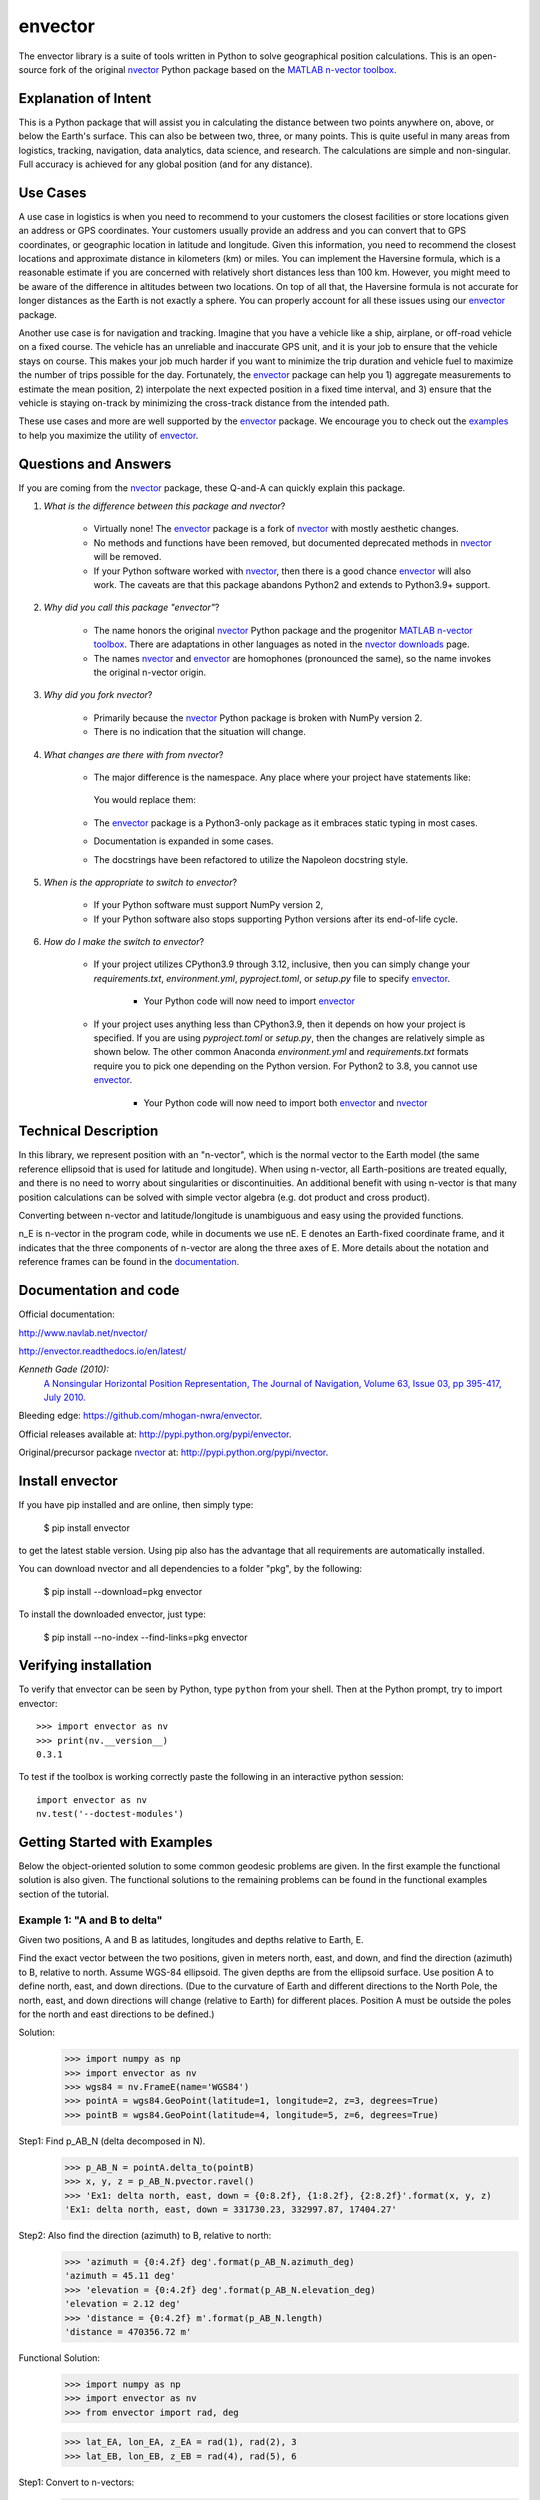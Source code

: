 ========
envector
========


    |pkg_img| |docs_img| |versions_img| |test_img| |downloads_img|


The envector library is a suite of tools written in Python to solve geographical position calculations. This is
an open-source fork of the original nvector_ Python package based on the `MATLAB n-vector toolbox`_.

Explanation of Intent
=====================

This is a Python package that will assist you in calculating the distance between two points anywhere on, above, or
below the Earth's surface. This can also be between two, three, or many points. This is quite useful in many areas from
logistics, tracking, navigation, data analytics, data science, and research. The calculations are simple and
non-singular. Full accuracy is achieved for any global position (and for any distance).

Use Cases
=========

A use case in logistics is when you need to recommend to your customers the closest facilities or store
locations given an address or GPS coordinates. Your customers usually provide an address and you can convert that to GPS
coordinates, or geographic location in latitude and longitude. Given this information, you need to recommend the closest
locations and approximate distance in kilometers (km) or miles. You can implement the Haversine formula, which is a
reasonable estimate if you are concerned with relatively short distances less than 100 km. However, you might meed to be
aware of the difference in altitudes between two locations. On top of all that, the Haversine formula is not accurate
for longer distances as the Earth is not exactly a sphere. You can properly account for all these issues using our
envector_ package.

Another use case is for navigation and tracking. Imagine that you
have a vehicle like a ship, airplane, or off-road vehicle on a fixed course. The vehicle has an unreliable and
inaccurate GPS unit, and it is your job to ensure that the vehicle stays on course. This makes your job much harder if
you want to minimize the trip duration and vehicle fuel to maximize the number of trips possible for the day.
Fortunately, the envector_ package can help you 1) aggregate measurements to estimate the mean position, 2) interpolate
the next expected position in a fixed time interval, and 3) ensure that the vehicle is staying on-track by minimizing
the cross-track distance from the intended path.

These use cases and more are well supported by the envector_ package. We encourage you to check out the
examples_ to help you maximize the utility of envector_.

Questions and Answers
=====================

If you are coming from the nvector_ package, these Q-and-A can quickly explain this package.

1. *What is the difference between this package and nvector*?

    * Virtually none! The envector_ package is a fork of nvector_ with mostly aesthetic changes.
    * No methods and functions have been removed, but documented deprecated methods in nvector_ will be removed.
    * If your Python software worked with nvector_, then there is a good chance envector_ will also work. The caveats
      are that this package abandons Python2 and extends to Python3.9+ support.

2. *Why did you call this package "envector"*?

    * The name honors the original nvector_ Python package and the progenitor `MATLAB n-vector toolbox`_. There are
      adaptations in other languages as noted in the `nvector downloads`_ page.
    * The names nvector_ and envector_ are homophones (pronounced the same), so the name invokes the original n-vector
      origin.

3. *Why did you fork nvector*?

    * Primarily because the nvector_ Python package is broken with NumPy version 2.
    * There is no indication that the situation will change.

4. *What changes are there with from nvector*?

    * The major difference is the namespace. Any place where your project have statements like:

       .. code-block:: python
            :caption: Importing the nvector package

            import nvector as nv
            from nvector import GeoPoint

      You would replace them:

        .. code-block:: python
            :caption: Importing the envector package instead

            import envector as nv
            from envector import GeoPoint

    * The envector_ package is a Python3-only package as it embraces static typing in most cases.
    * Documentation is expanded in some cases.
    * The docstrings have been refactored to utilize the Napoleon docstring style.

5. *When is the appropriate to switch to envector*?

    * If your Python software must support NumPy version 2,
    * If your Python software also stops supporting Python versions after its end-of-life cycle.

6. *How do I make the switch to envector*?

    * If your project utilizes CPython3.9 through 3.12, inclusive, then you can simply change your `requirements.txt`,
      `environment.yml`, `pyproject.toml`, or `setup.py` file to specify envector_.

        .. code-block:: text
            :caption: `requirements.txt` format

            envector>=0

        .. code-block:: yaml
            :caption: Anaconda `environment.yml` format

            - pip:
              - envector>=0

        .. code-block:: toml
            :caption: `pyproject.toml` format

            # PEP 508 compliant
            [project]
            dependencies = [
                "envector>=0"
            ]

            # Poetry (not PEP 508 compliant)
            [tool.poetry.dependencies]
            envector = ">=0"

        .. code-block:: python
            :caption: `setup.py` format

            install_requires=['envector>=0',
                              ...
                              ]

        * Your Python code will now need to import envector_

            .. code-block:: python
                :caption: Importing envector into your module

                    import envector as nv

    * If your project uses anything less than CPython3.9, then it depends on how your project is specified. If you are
      using `pyproject.toml` or `setup.py`, then the changes are relatively simple as shown below. The other common
      Anaconda `environment.yml` and `requirements.txt` formats require you to pick one depending on the Python
      version. For Python2 to 3.8, you cannot use envector_.

        .. code-block:: toml
            :caption: `pyproject.toml` format to specify both nvector and envector

            # PEP 508 compliant
            [project]
            dependencies = [
                "envector>=0; python_version >= '3.9'",
                "nvector>=0; python_version < '3.9'",
            ]

            # Poetry (not PEP 508 compliant)
            [tool.poetry.dependencies]
            envector = { version = ">=0", python = ">=3.9" }
            nvector = { version = ">=0", python = "<3.9" }

        .. code-block:: python
            :caption: `setup.py` format to specify both nvector and envector

            install_requires=['envector>=0; python_version >= "3.9"',
                              'nvector>=0; python_version < "3.9"',
                              ...
                              ]

        * Your Python code will now need to import both envector_ and nvector_

            .. code-block:: python
                :caption: Code block to import either nvector or envector

                    try:
                        import nvector as nv
                    except (ImportError,):
                        import envector as nv


Technical Description
=====================

In this library, we represent position with an "n-vector",  which
is the normal vector to the Earth model (the same reference ellipsoid that is
used for latitude and longitude). When using n-vector, all Earth-positions are
treated equally, and there is no need to worry about singularities or
discontinuities. An additional benefit with using n-vector is that many
position calculations can be solved with simple vector algebra
(e.g. dot product and cross product).

Converting between n-vector and latitude/longitude is unambiguous and easy
using the provided functions.

n_E is n-vector in the program code, while in documents we use nE. E denotes
an Earth-fixed coordinate frame, and it indicates that the three components of
n-vector are along the three axes of E. More details about the notation and
reference frames can be found in the `documentation. 
<https://www.navlab.net/nvector/#vector_symbols>`_


Documentation and code
======================

Official documentation:

http://www.navlab.net/nvector/

http://envector.readthedocs.io/en/latest/

*Kenneth Gade (2010):*
    `A Nonsingular Horizontal Position Representation,
    The Journal of Navigation, Volume 63, Issue 03, pp 395-417, July 2010.
    <http://www.navlab.net/Publications/A_Nonsingular_Horizontal_Position_Representation.pdf>`_


Bleeding edge: https://github.com/mhogan-nwra/envector.

Official releases available at: http://pypi.python.org/pypi/envector.

Original/precursor package nvector_ at:  http://pypi.python.org/pypi/nvector.


Install envector
================

If you have pip installed and are online, then simply type:

    $ pip install envector

to get the latest stable version. Using pip also has the advantage that all
requirements are automatically installed.

You can download nvector and all dependencies to a folder "pkg", by the following:

   $ pip install --download=pkg envector

To install the downloaded envector, just type:

   $ pip install --no-index --find-links=pkg envector


Verifying installation
======================
To verify that envector can be seen by Python, type ``python`` from your shell.
Then at the Python prompt, try to import envector:

.. parsed-literal::

    >>> import envector as nv
    >>> print(nv.__version__)
    0.3.1


To test if the toolbox is working correctly paste the following in an interactive
python session::

   import envector as nv
   nv.test('--doctest-modules')


.. _examples:

Getting Started with Examples
=============================

Below the object-oriented solution to some common geodesic problems are given.
In the first example the functional solution is also given.
The functional solutions to the remaining problems can be found in
the functional examples section
of the tutorial.


**Example 1: "A and B to delta"**
---------------------------------

.. image:: https://raw.githubusercontent.com/mhogan-nwra/envector/master/docs/tutorials/images/ex1img.png


Given two positions, A and B as latitudes, longitudes and depths relative to
Earth, E.

Find the exact vector between the two positions, given in meters north, east,
and down, and find the direction (azimuth) to B, relative to north.
Assume WGS-84 ellipsoid. The given depths are from the ellipsoid surface.
Use position A to define north, east, and down directions.
(Due to the curvature of Earth and different directions to the North Pole,
the north, east, and down directions will change (relative to Earth) for
different places. Position A must be outside the poles for the north and east
directions to be defined.)

Solution:
    >>> import numpy as np
    >>> import envector as nv
    >>> wgs84 = nv.FrameE(name='WGS84')
    >>> pointA = wgs84.GeoPoint(latitude=1, longitude=2, z=3, degrees=True)
    >>> pointB = wgs84.GeoPoint(latitude=4, longitude=5, z=6, degrees=True)

Step1:  Find p_AB_N (delta decomposed in N).
    >>> p_AB_N = pointA.delta_to(pointB)
    >>> x, y, z = p_AB_N.pvector.ravel()
    >>> 'Ex1: delta north, east, down = {0:8.2f}, {1:8.2f}, {2:8.2f}'.format(x, y, z)
    'Ex1: delta north, east, down = 331730.23, 332997.87, 17404.27'

Step2: Also find the direction (azimuth) to B, relative to north:
    >>> 'azimuth = {0:4.2f} deg'.format(p_AB_N.azimuth_deg)
    'azimuth = 45.11 deg'
    >>> 'elevation = {0:4.2f} deg'.format(p_AB_N.elevation_deg)
    'elevation = 2.12 deg'
    >>> 'distance = {0:4.2f} m'.format(p_AB_N.length)
    'distance = 470356.72 m'

Functional Solution:
    >>> import numpy as np
    >>> import envector as nv
    >>> from envector import rad, deg

    >>> lat_EA, lon_EA, z_EA = rad(1), rad(2), 3
    >>> lat_EB, lon_EB, z_EB = rad(4), rad(5), 6

Step1: Convert to n-vectors:
    >>> n_EA_E = nv.lat_lon2n_E(lat_EA, lon_EA)
    >>> n_EB_E = nv.lat_lon2n_E(lat_EB, lon_EB)

Step2: Find p_AB_E (delta decomposed in E).WGS-84 ellipsoid is default:
    >>> p_AB_E = nv.n_EA_E_and_n_EB_E2p_AB_E(n_EA_E, n_EB_E, z_EA, z_EB)

Step3: Find R_EN for position A:
    >>> R_EN = nv.n_E2R_EN(n_EA_E)

Step4: Find p_AB_N (delta decomposed in N).
    >>> p_AB_N = np.dot(R_EN.T, p_AB_E).ravel()
    >>> x, y, z = p_AB_N
    >>> 'Ex1: delta north, east, down = {0:8.2f}, {1:8.2f}, {2:8.2f}'.format(x, y, z)
    'Ex1: delta north, east, down = 331730.23, 332997.87, 17404.27'

Step5: Also find the direction (azimuth) to B, relative to north:
    >>> azimuth = np.arctan2(y, x)
    >>> 'azimuth = {0:4.2f} deg'.format(deg(azimuth))
    'azimuth = 45.11 deg'

    >>> distance = np.linalg.norm(p_AB_N)
    >>> elevation = np.arcsin(z / distance)
    >>> 'elevation = {0:4.2f} deg'.format(deg(elevation))
    'elevation = 2.12 deg'

    >>> 'distance = {0:4.2f} m'.format(distance)
    'distance = 470356.72 m'

See also
    `Example 1 at www.navlab.net <http://www.navlab.net/nvector/#example_1>`_


**Example 2: "B and delta to C"**
---------------------------------

.. image:: https://raw.githubusercontent.com/mhogan-nwra/envector/master/docs/tutorials/images/ex2img.png

A radar or sonar attached to a vehicle B (Body coordinate frame) measures the
distance and direction to an object C. We assume that the distance and two
angles (typically bearing and elevation relative to B) are already combined to
the vector p_BC_B (i.e. the vector from B to C, decomposed in B). The position
of B is given as n_EB_E and z_EB, and the orientation (attitude) of B is given
as R_NB (this rotation matrix can be found from roll/pitch/yaw by using zyx2R).

Find the exact position of object C as n-vector and depth ( n_EC_E and z_EC ),
assuming Earth ellipsoid with semi-major axis a and flattening f. For WGS-72,
use a = 6 378 135 m and f = 1/298.26.


Solution:
    >>> import numpy as np
    >>> import envector as nv
    >>> wgs72 = nv.FrameE(name='WGS72')
    >>> wgs72 = nv.FrameE(a=6378135, f=1.0/298.26)

Step 1: Position and orientation of B is given 400m above E:
    >>> n_EB_E = wgs72.Nvector(nv.unit([[1], [2], [3]]), z=-400)
    >>> frame_B = nv.FrameB(n_EB_E, yaw=10, pitch=20, roll=30, degrees=True)

Step 2: Delta BC decomposed in B
    >>> p_BC_B = frame_B.Pvector(np.r_[3000, 2000, 100].reshape((-1, 1)))

Step 3: Decompose delta BC in E
    >>> p_BC_E = p_BC_B.to_ecef_vector()

Step 4: Find point C by adding delta BC to EB
    >>> p_EB_E = n_EB_E.to_ecef_vector()
    >>> p_EC_E = p_EB_E + p_BC_E
    >>> pointC = p_EC_E.to_geo_point()

    >>> lat, lon, z = pointC.latlon_deg
    >>> msg = 'Ex2: PosC: lat, lon = {:4.4f}, {:4.4f} deg,  height = {:4.2f} m'
    >>> msg.format(lat, lon, -z)
    'Ex2: PosC: lat, lon = 53.3264, 63.4681 deg,  height = 406.01 m'

See also
    `Example 2 at www.navlab.net <http://www.navlab.net/nvector/#example_2>`_


**Example 3: "ECEF-vector to geodetic latitude"**
-------------------------------------------------

.. image:: https://raw.githubusercontent.com/mhogan-nwra/envector/master/docs/tutorials/images/ex3img.png


Position B is given as an "ECEF-vector" p_EB_E (i.e. a vector from E, the
center of the Earth, to B, decomposed in E).
Find the geodetic latitude, longitude and height (latEB, lonEB and hEB),
assuming WGS-84 ellipsoid.


Solution:
    >>> import numpy as np
    >>> import envector as nv
    >>> wgs84 = nv.FrameE(name='WGS84')
    >>> position_B = 6371e3 * np.vstack((0.9, -1, 1.1))  # m
    >>> p_EB_E = wgs84.ECEFvector(position_B)
    >>> pointB = p_EB_E.to_geo_point()

    >>> lat, lon, z = pointB.latlon_deg
    >>> 'Ex3: Pos B: lat, lon = {:4.4f}, {:4.4f} deg, height = {:9.3f} m'.format(lat, lon, -z)
    'Ex3: Pos B: lat, lon = 39.3787, -48.0128 deg, height = 4702059.834 m'

See also
    `Example 3 at www.navlab.net <http://www.navlab.net/nvector/#example_3>`_


**Example 4: "Geodetic latitude to ECEF-vector"**
-------------------------------------------------

.. image:: https://raw.githubusercontent.com/mhogan-nwra/envector/master/docs/tutorials/images/ex4img.png


Geodetic latitude, longitude and height are given for position B as latEB,
lonEB and hEB, find the ECEF-vector for this position, p_EB_E.


Solution:
    >>> import envector as nv
    >>> wgs84 = nv.FrameE(name='WGS84')
    >>> pointB = wgs84.GeoPoint(latitude=1, longitude=2, z=-3, degrees=True)
    >>> p_EB_E = pointB.to_ecef_vector()

    >>> 'Ex4: p_EB_E = {} m'.format(p_EB_E.pvector.ravel().tolist())
    'Ex4: p_EB_E = [6373290.277218279, 222560.20067473652, 110568.82718178593] m'

See also
    `Example 4 at www.navlab.net <http://www.navlab.net/nvector/#example_4>`_


**Example 5: "Surface distance"**
---------------------------------

.. image:: https://raw.githubusercontent.com/mhogan-nwra/envector/master/docs/tutorials/images/ex5img.png


Find the surface distance sAB (i.e. great circle distance) between two
positions A and B. The heights of A and B are ignored, i.e. if they don't have
zero height, we seek the distance between the points that are at the surface of
the Earth, directly above/below A and B. The Euclidean distance (chord length)
dAB should also be found. Use Earth radius 6371e3 m.
Compare the results with exact calculations for the WGS-84 ellipsoid.


Solution for a sphere:
    >>> import numpy as np
    >>> import envector as nv
    >>> frame_E = nv.FrameE(a=6371e3, f=0)
    >>> positionA = frame_E.GeoPoint(latitude=88, longitude=0, degrees=True)
    >>> positionB = frame_E.GeoPoint(latitude=89, longitude=-170, degrees=True)

    >>> s_AB, azia, azib = positionA.distance_and_azimuth(positionB)
    >>> p_AB_E = positionB.to_ecef_vector() - positionA.to_ecef_vector()
    >>> d_AB = p_AB_E.length

    >>> msg = 'Ex5: Great circle and Euclidean distance = {}'
    >>> msg = msg.format('{:5.2f} km, {:5.2f} km')
    >>> msg.format(s_AB / 1000, d_AB / 1000)
    'Ex5: Great circle and Euclidean distance = 332.46 km, 332.42 km'

Alternative sphere solution:
    >>> path = nv.GeoPath(positionA, positionB)
    >>> s_AB2 = path.track_distance(method='greatcircle')
    >>> d_AB2 = path.track_distance(method='euclidean')
    >>> msg.format(s_AB2 / 1000, d_AB2 / 1000)
    'Ex5: Great circle and Euclidean distance = 332.46 km, 332.42 km'

Exact solution for the WGS84 ellipsoid:
    >>> wgs84 = nv.FrameE(name='WGS84')
    >>> point1 = wgs84.GeoPoint(latitude=88, longitude=0, degrees=True)
    >>> point2 = wgs84.GeoPoint(latitude=89, longitude=-170, degrees=True)
    >>> s_12, azi1, azi2 = point1.distance_and_azimuth(point2)

    >>> p_12_E = point2.to_ecef_vector() - point1.to_ecef_vector()
    >>> d_12 = p_12_E.length
    >>> msg = 'Ellipsoidal and Euclidean distance = {:5.2f} km, {:5.2f} km'
    >>> msg.format(s_12 / 1000, d_12 / 1000)
    'Ellipsoidal and Euclidean distance = 333.95 km, 333.91 km'

See also
    `Example 5 at www.navlab.net <http://www.navlab.net/nvector/#example_5>`_


**Example 6 "Interpolated position"**
-------------------------------------

.. image:: https://raw.githubusercontent.com/mhogan-nwra/envector/master/docs/tutorials/images/ex6img.png


Given the position of B at time t0 and t1, n_EB_E(t0) and n_EB_E(t1).

Find an interpolated position at time ti, n_EB_E(ti). All positions are given
as n-vectors.


Solution:
    >>> import envector as nv
    >>> wgs84 = nv.FrameE(name='WGS84')
    >>> n_EB_E_t0 = wgs84.GeoPoint(89, 0, degrees=True).to_nvector()
    >>> n_EB_E_t1 = wgs84.GeoPoint(89, 180, degrees=True).to_nvector()
    >>> path = nv.GeoPath(n_EB_E_t0, n_EB_E_t1)

    >>> t0 = 10.
    >>> t1 = 20.
    >>> ti = 16.  # time of interpolation
    >>> ti_n = (ti - t0) / (t1 - t0) # normalized time of interpolation

    >>> g_EB_E_ti = path.interpolate(ti_n).to_geo_point()

    >>> lat_ti, lon_ti, z_ti = g_EB_E_ti.latlon_deg
    >>> msg = 'Ex6, Interpolated position: lat, lon = {:2.1f} deg, {:2.1f} deg'
    >>> msg.format(lat_ti, lon_ti)
    'Ex6, Interpolated position: lat, lon = 89.8 deg, 180.0 deg'

Vectorized solution:
    >>> t = np.array([10, 20])
    >>> nvectors = wgs84.GeoPoint([89, 89], [0, 180], degrees=True).to_nvector()
    >>> nvectors_i = nvectors.interpolate(ti, t, kind='linear')
    >>> lati, loni, zi = nvectors_i.to_geo_point().latlon_deg
    >>> msg.format(lat_ti, lon_ti)
    'Ex6, Interpolated position: lat, lon = 89.8 deg, 180.0 deg'

See also
    `Example 6 at www.navlab.net <http://www.navlab.net/nvector/#example_6>`_


**Example 7: "Mean position"**
------------------------------

.. image:: https://raw.githubusercontent.com/mhogan-nwra/envector/master/docs/tutorials/images/ex7img.png


Three positions A, B, and C are given as n-vectors n_EA_E, n_EB_E, and n_EC_E.
Find the mean position, M, given as n_EM_E.
Note that the calculation is independent of the depths of the positions.


Solution:
    >>> import envector as nv
    >>> points = nv.GeoPoint(latitude=[90, 60, 50],
    ...                      longitude=[0, 10, -20], degrees=True)
    >>> nvectors = points.to_nvector()
    >>> n_EM_E = nvectors.mean()
    >>> g_EM_E = n_EM_E.to_geo_point()
    >>> lat, lon = g_EM_E.latitude_deg, g_EM_E.longitude_deg
    >>> msg = 'Ex7: Pos M: lat, lon = {:4.4f}, {:4.4f} deg'
    >>> msg.format(lat, lon)
    'Ex7: Pos M: lat, lon = 67.2362, -6.9175 deg'

See also
    `Example 7 at www.navlab.net <http://www.navlab.net/nvector/#example_7>`_


**Example 8: "A and azimuth/distance to B"**
--------------------------------------------

.. image:: https://raw.githubusercontent.com/mhogan-nwra/envector/master/docs/tutorials/images/ex8img.png


We have an initial position A, direction of travel given as an azimuth
(bearing) relative to north (clockwise), and finally the
distance to travel along a great circle given as sAB.
Use Earth radius 6371e3 m to find the destination point B.

In geodesy this is known as "The first geodetic problem" or
"The direct geodetic problem" for a sphere, and we see that this is similar to
`Example 2 <http://www.navlab.net/nvector/#example_2>`_, but now the delta is
given as an azimuth and a great circle distance. ("The second/inverse geodetic
problem" for a sphere is already solved in Examples
`1 <http://www.navlab.net/nvector/#example_1>`_ and
`5 <http://www.navlab.net/nvector/#example_5>`_.)


Exact solution:
    >>> import numpy as np
    >>> import envector as nv
    >>> frame = nv.FrameE(a=6371e3, f=0)
    >>> pointA = frame.GeoPoint(latitude=80, longitude=-90, degrees=True)
    >>> pointB, azimuthb = pointA.displace(distance=1000, azimuth=200, degrees=True)
    >>> lat, lon = pointB.latitude_deg, pointB.longitude_deg

    >>> msg = 'Ex8, Destination: lat, lon = {:4.4f} deg, {:4.4f} deg'
    >>> msg.format(lat, lon)
    'Ex8, Destination: lat, lon = 79.9915 deg, -90.0177 deg'

    >>> np.allclose(azimuthb, -160.01742926820506)
    True

Greatcircle solution:
    >>> pointB2, azimuthb = pointA.displace(distance=1000,
    ...                                     azimuth=200,
    ...                                     degrees=True,
    ...                                     method='greatcircle')
    >>> lat2, lon2 = pointB2.latitude_deg, pointB.longitude_deg
    >>> msg.format(lat2, lon2)
    'Ex8, Destination: lat, lon = 79.9915 deg, -90.0177 deg'

    >>> np.allclose(azimuthb, -160.0174292682187)
    True

See also
    `Example 8 at www.navlab.net <http://www.navlab.net/nvector/#example_8>`_


**Example 9: "Intersection of two paths"**
------------------------------------------

.. image:: https://raw.githubusercontent.com/mhogan-nwra/envector/master/docs/tutorials/images/ex9img.png


Define a path from two given positions (at the surface of a spherical Earth),
as the great circle that goes through the two points.

Path A is given by A1 and A2, while path B is given by B1 and B2.

Find the position C where the two great circles intersect.


Solution:
    >>> import envector as nv
    >>> pointA1 = nv.GeoPoint(10, 20, degrees=True)
    >>> pointA2 = nv.GeoPoint(30, 40, degrees=True)
    >>> pointB1 = nv.GeoPoint(50, 60, degrees=True)
    >>> pointB2 = nv.GeoPoint(70, 80, degrees=True)
    >>> pathA = nv.GeoPath(pointA1, pointA2)
    >>> pathB = nv.GeoPath(pointB1, pointB2)

    >>> pointC = pathA.intersect(pathB)
    >>> pointC = pointC.to_geo_point()
    >>> lat, lon = pointC.latitude_deg, pointC.longitude_deg
    >>> msg = 'Ex9, Intersection: lat, lon = {:4.4f}, {:4.4f} deg'
    >>> msg.format(lat, lon)
    'Ex9, Intersection: lat, lon = 40.3186, 55.9019 deg'

Check that PointC is not between A1 and A2 or B1 and B2:
    >>> pathA.on_path(pointC)
    False
    >>> pathB.on_path(pointC)
    False

Check that PointC is on the great circle going through path A and path B:
    >>> pathA.on_great_circle(pointC)
    True
    >>> pathB.on_great_circle(pointC)
    True

See also
    `Example 9 at www.navlab.net <http://www.navlab.net/nvector/#example_9>`_


**Example 10: "Cross track distance"**
--------------------------------------

.. image:: https://raw.githubusercontent.com/mhogan-nwra/envector/master/docs/tutorials/images/ex10img.png


Path A is given by the two positions A1 and A2 (similar to the previous
example).

Find the cross track distance sxt between the path A (i.e. the great circle
through A1 and A2) and the position B (i.e. the shortest distance at the
surface, between the great circle and B).

Also find the Euclidean distance dxt between B and the plane defined by the
great circle. Use Earth radius 6371e3.

Finally, find the intersection point on the great circle and determine if it is
between position A1 and A2.


Solution:
    >>> import numpy as np
    >>> import envector as nv
    >>> frame = nv.FrameE(a=6371e3, f=0)
    >>> pointA1 = frame.GeoPoint(0, 0, degrees=True)
    >>> pointA2 = frame.GeoPoint(10, 0, degrees=True)
    >>> pointB = frame.GeoPoint(1, 0.1, degrees=True)
    >>> pathA = nv.GeoPath(pointA1, pointA2)

    >>> s_xt = pathA.cross_track_distance(pointB, method='greatcircle')
    >>> d_xt = pathA.cross_track_distance(pointB, method='euclidean')

    >>> val_txt = '{:4.2f} km, {:4.2f} km'.format(s_xt/1000, d_xt/1000)
    >>> 'Ex10: Cross track distance: s_xt, d_xt = {}'.format(val_txt)
    'Ex10: Cross track distance: s_xt, d_xt = 11.12 km, 11.12 km'

    >>> pointC = pathA.closest_point_on_great_circle(pointB)
    >>> np.allclose(pathA.on_path(pointC), True)
    True

See also
    `Example 10 at www.navlab.net <http://www.navlab.net/nvector/#example_10>`_



Acknowledgements
================

The `nvector package <http://pypi.python.org/pypi/nvector/>`_ for
`Python <https://www.python.org/>`_ was written by Per A. Brodtkorb at
`FFI (The Norwegian Defence Research Establishment) <http://www.ffi.no/en>`_
based on the `nvector toolbox <http://www.navlab.net/nvector/#download>`_ for
`Matlab <http://www.mathworks.com>`_ written by the navigation group at
`FFI <http://www.ffi.no/en>`_. The nvector.core and nvector.rotation module is a
vectorized reimplementation of the matlab nvector toolbox while the nvector.objects
module is a new easy to use object oriented user interface to the nvector core
functionality documented in [GB20]_.

Most of the content is based on the article by K. Gade [Gad10]_.

Thus this article should be cited in publications using this page or
downloaded program code.

However, if you use any of the FrameE.direct, FrameE.inverse,
GeoPoint.distance_and_azimuth or GeoPoint.displace methods you should also cite
the article by Karney [Kar13]_ because these methods call
Karney's `geographiclib <https://pypi.python.org/pypi/geographiclib>`_ library
to do the calculations.


.. _nvector: https://github.com/pbrod/nvector
.. _envector: https://github.com/mhogan-nwra/envector
.. _nvector downloads: https://www.ffi.no/en/research/n-vector/n-vector-downloads
.. _MATLAB n-vector toolbox: https://github.com/FFI-no/n-vector
.. |pkg_img| image:: https://badge.fury.io/py/envector.svg
   :target: https://badge.fury.io/py/envector
.. |docs_img| image:: https://readthedocs.org/projects/pip/badge/?version=stable
   :target: http://envector.readthedocs.org/en/stable/
.. |versions_img| image:: https://img.shields.io/pypi/pyversions/envector.svg
   :target: https://github.com/mhogan-nwra/envector
.. |test_img| image:: https://github.com/mhogan-nwra/envector/actions/workflows/python-package.yml/badge.svg
   :target: https://github.com/mhogan-nwra/envector/actions/workflows/python-package.yml
.. |downloads_img| image:: https://pepy.tech/badge/envector/month
   :target: https://pepy.tech/project/envector
   :alt: PyPI - Downloads


References
==========

.. [Gad10] K. Gade, `A Nonsingular Horizontal Position Representation, J. Navigation, 63(3):395-417, 2010.
           <http://www.navlab.net/Publications/A_Nonsingular_Horizontal_Position_Representation.pdf>`_
.. [Kar13] C.F.F. Karney. `Algorithms for geodesics. J. Geodesy, 87(1):43-55, 2013. <https://rdcu.be/cccgm>`_

.. [GB20] K. Gade and P.A. Brodtkorb, `Nvector Documentation for Python, 2020.
           <https://nvector.readthedocs.io/en/v0.7.6>`_
